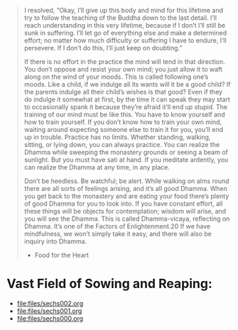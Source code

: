 #+begin_quote
I resolved, “Okay, I’ll give up this body and mind for this lifetime and try to follow the teaching of the Buddha down to the last detail. I’ll reach understanding in this very lifetime, because if I don’t I’ll still be sunk in suffering. I’ll let go of everything else and make a determined effort; no matter how much difficulty or suffering I have to endure, I’ll persevere. If I don’t do this, I’ll just keep on doubting.”

If there is no effort in the practice the mind will tend in that direction. You don’t oppose and resist your own mind; you just allow it to waft along on the wind of your moods. This is called following one’s moods. Like a child, if we indulge all its wants will it be a good child? If the parents indulge all their child’s wishes is that good? Even if they do indulge it somewhat at first, by the time it can speak they may start to occasionally spank it because they’re afraid it’ll end up stupid. The training of our mind must be like this. You have to know yourself and how to train yourself. If you don’t know how to train your own mind, waiting around expecting someone else to train it for you, you’ll end up in trouble. Practice has no limits. Whether standing, walking, sitting, or lying down, you can always practice. You can realize the Dhamma while sweeping the monastery grounds or seeing a beam of sunlight. But you must have sati at hand. If you meditate ardently, you can realize the Dhamma at any time, in any place.

Don’t be heedless. Be watchful; be alert. While walking on alms round there are all sorts of feelings arising, and it’s all good Dhamma. When you get back to the monastery and are eating your food there’s plenty of good Dhamma for you to look into. If you have constant effort, all these things will be objects for contemplation; wisdom will arise, and you will see the Dhamma. This is called Dhamma-vicaya, reflecting on Dhamma. It’s one of the Factors of Enlightenment.20 If we have mindfulness, we won’t simply take it easy, and there will also be inquiry into Dhamma.
- Food for the Heart
#+end_quote


* Vast Field of Sowing and Reaping:
- [[file:files/sechs002.org]]
- [[file:files/sechs001.org]]
- [[file:files/sechs000.org]]
